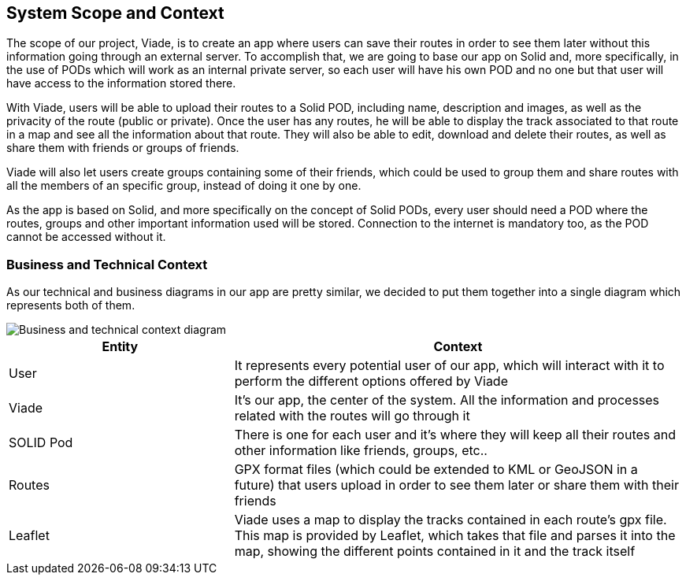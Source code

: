 [[section-system-scope-and-context]]
== System Scope and Context


The scope of our project, Viade, is to create an app where users can save their routes in order to see them later without this information going through an external server. To accomplish that, we are going to base our app on Solid and, more specifically, in the use of PODs which will work as an internal private server, so each user will have his own POD and no one but that user will have access to the information stored there.

With Viade, users will be able to upload their routes to a Solid POD, including name, description and images, as well as the privacity of the route (public or private). Once the user has any routes, he will be able to display the track associated to that route in a map and see all the information about that route. They will also be able to edit, download and delete their routes, as well as share them with friends or groups of friends.

Viade will also let users create groups containing some of their friends, which could be used to group them and share routes with all the members of an specific group, instead of doing it one by one.

As the app is based on Solid, and more specifically on the concept of Solid PODs, every user should need a POD where the routes, groups and other important information used will be stored. Connection to the internet is mandatory too, as the POD cannot be accessed without it.


=== Business and Technical Context


As our technical and business diagrams in our app are pretty similar, we decided to put them together into a single diagram which represents both of them.

image::03_technicalAndBusinessContext.png[Business and technical context diagram]

[options="header",cols="1,2"]
|===
|Entity|Context
| User | It represents every potential user of our app, which will interact with it to perform the different options offered by Viade
| Viade | It's our app, the center of the system. All the information and processes related with the routes will go through it
| SOLID Pod | There is one for each user and it's where they will keep all their routes and other information like friends, groups, etc..
| Routes | GPX format files (which could be extended to KML or GeoJSON in a future) that users upload in order to see them later or share them with their friends
| Leaflet | Viade uses a map to display the tracks contained in each route's gpx file. This map is provided by Leaflet, which takes that file and parses it into the map, showing the different points contained in it and the track itself
|===

